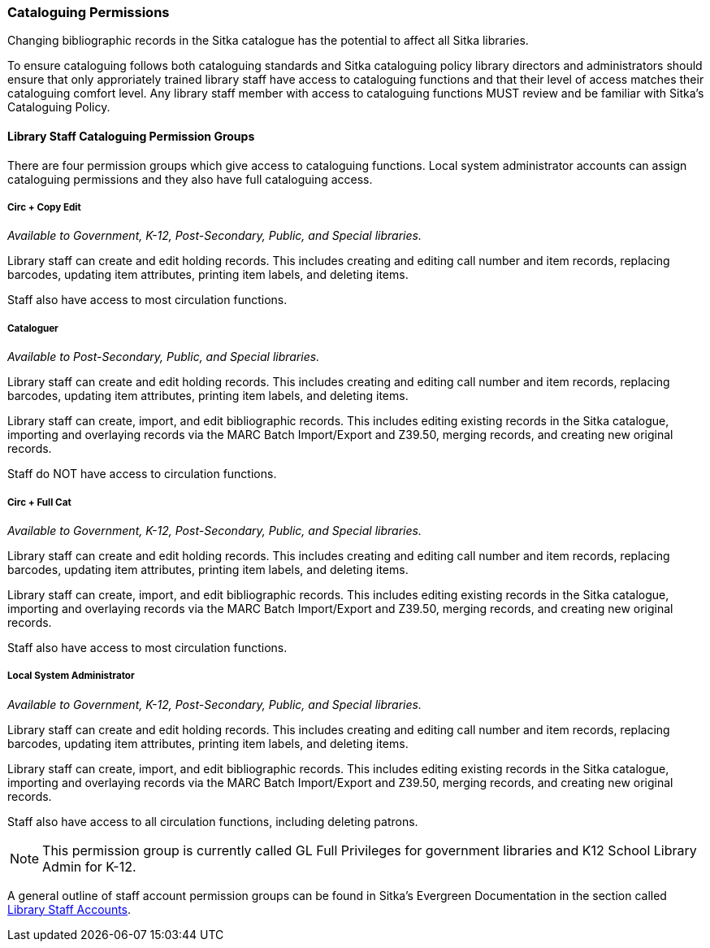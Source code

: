 Cataloguing Permissions
~~~~~~~~~~~~~~~~~~~~~~~
(((Permissions)))

Changing bibliographic records in the Sitka catalogue has the potential to affect 
all Sitka libraries.

To ensure cataloguing follows both cataloguing standards and Sitka cataloguing policy library directors
and administrators should ensure that only approriately trained library staff have access to
cataloguing functions and that their level of access matches their cataloguing comfort level.
Any library staff member with access to cataloguing functions MUST review and be
familiar with Sitka's Cataloguing Policy.


Library Staff Cataloguing Permission Groups
^^^^^^^^^^^^^^^^^^^^^^^^^^^^^^^^^^^^^^^^^^^

There are four permission groups which give access to cataloguing functions.  Local system 
administrator accounts can assign cataloguing permissions and they also have full 
cataloguing access.


Circ + Copy Edit 
++++++++++++++++

_Available to Government, K-12, Post-Secondary, Public, and Special libraries._

Library staff can create and edit holding records.  This includes creating and editing call number
and item records, replacing barcodes, updating item attributes, printing item labels, and deleting items.

Staff also have access to most circulation functions.

Cataloguer
++++++++++

_Available to Post-Secondary, Public, and Special libraries._

Library staff can create and edit holding records.  This includes creating and editing call number
and item records, replacing barcodes, updating item attributes, printing item labels, and deleting items.

Library staff can create, import, and edit bibliographic records.  This includes editing 
existing records in the Sitka catalogue, importing and overlaying records via the MARC Batch Import/Export and Z39.50,
merging records, and creating new original records.

Staff do NOT have access to circulation functions.

Circ + Full Cat
+++++++++++++++

_Available to Government, K-12, Post-Secondary, Public, and Special libraries._

Library staff can create and edit holding records.  This includes creating and editing call number
and item records, replacing barcodes, updating item attributes, printing item labels, and deleting items.

Library staff can create, import, and edit bibliographic records.  This includes editing 
existing records in the Sitka catalogue, importing and overlaying records via the MARC Batch 
Import/Export and Z39.50, merging records, and creating new original records.

Staff also have access to most circulation functions.


Local System Administrator
++++++++++++++++++++++++++

_Available to Government, K-12, Post-Secondary, Public, and Special libraries._

Library staff can create and edit holding records.  This includes creating and editing call number
and item records, replacing barcodes, updating item attributes, printing item labels, and deleting items.

Library staff can create, import, and edit bibliographic records.  This includes editing 
existing records in the Sitka catalogue, importing and overlaying records via the MARC 
Batch Import/Export and Z39.50, merging records, and creating new original records.

Staff also have access to all circulation functions, including deleting patrons.

[NOTE]
======
This permission group is currently called GL Full Privileges for government libraries and K12
School Library Admin for K-12.
======

A general outline of staff account permission groups can be found
in Sitka's Evergreen Documentation in the section called
http://docs.libraries.coop/sitka/_staff_account_permission_groups.html[Library Staff Accounts].